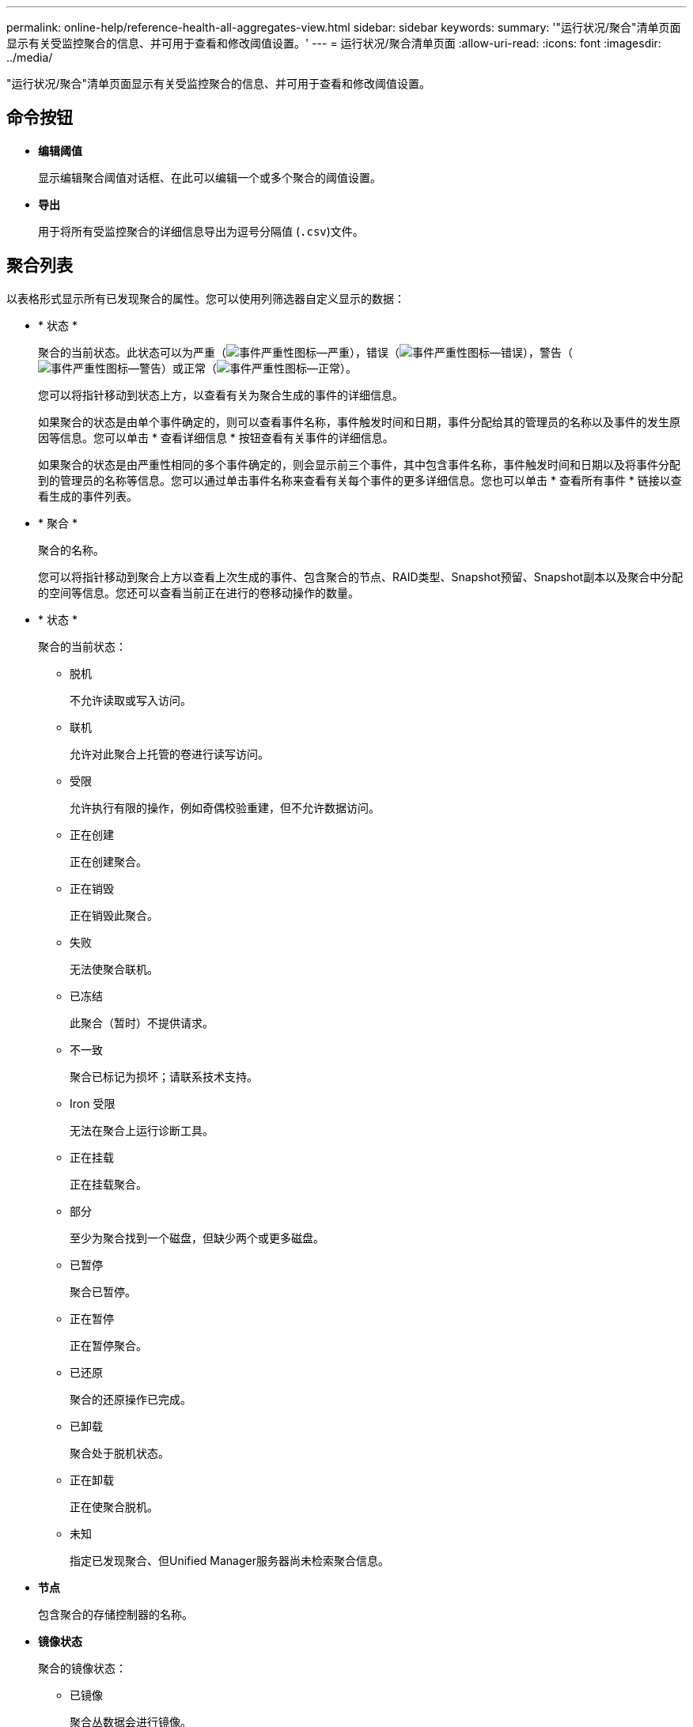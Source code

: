 ---
permalink: online-help/reference-health-all-aggregates-view.html 
sidebar: sidebar 
keywords:  
summary: '"运行状况/聚合"清单页面显示有关受监控聚合的信息、并可用于查看和修改阈值设置。' 
---
= 运行状况/聚合清单页面
:allow-uri-read: 
:icons: font
:imagesdir: ../media/


[role="lead"]
"运行状况/聚合"清单页面显示有关受监控聚合的信息、并可用于查看和修改阈值设置。



== 命令按钮

* *编辑阈值*
+
显示编辑聚合阈值对话框、在此可以编辑一个或多个聚合的阈值设置。

* *导出*
+
用于将所有受监控聚合的详细信息导出为逗号分隔值 (`.csv`)文件。





== 聚合列表

以表格形式显示所有已发现聚合的属性。您可以使用列筛选器自定义显示的数据：

* * 状态 *
+
聚合的当前状态。此状态可以为严重（image:../media/sev-critical-um60.png["事件严重性图标—严重"]），错误（image:../media/sev-error-um60.png["事件严重性图标—错误"]），警告（image:../media/sev-warning-um60.png["事件严重性图标—警告"]）或正常（image:../media/sev-normal-um60.png["事件严重性图标—正常"]）。

+
您可以将指针移动到状态上方，以查看有关为聚合生成的事件的详细信息。

+
如果聚合的状态是由单个事件确定的，则可以查看事件名称，事件触发时间和日期，事件分配给其的管理员的名称以及事件的发生原因等信息。您可以单击 * 查看详细信息 * 按钮查看有关事件的详细信息。

+
如果聚合的状态是由严重性相同的多个事件确定的，则会显示前三个事件，其中包含事件名称，事件触发时间和日期以及将事件分配到的管理员的名称等信息。您可以通过单击事件名称来查看有关每个事件的更多详细信息。您也可以单击 * 查看所有事件 * 链接以查看生成的事件列表。

* * 聚合 *
+
聚合的名称。

+
您可以将指针移动到聚合上方以查看上次生成的事件、包含聚合的节点、RAID类型、Snapshot预留、Snapshot副本以及聚合中分配的空间等信息。您还可以查看当前正在进行的卷移动操作的数量。

* * 状态 *
+
聚合的当前状态：

+
** 脱机
+
不允许读取或写入访问。

** 联机
+
允许对此聚合上托管的卷进行读写访问。

** 受限
+
允许执行有限的操作，例如奇偶校验重建，但不允许数据访问。

** 正在创建
+
正在创建聚合。

** 正在销毁
+
正在销毁此聚合。

** 失败
+
无法使聚合联机。

** 已冻结
+
此聚合（暂时）不提供请求。

** 不一致
+
聚合已标记为损坏；请联系技术支持。

** Iron 受限
+
无法在聚合上运行诊断工具。

** 正在挂载
+
正在挂载聚合。

** 部分
+
至少为聚合找到一个磁盘，但缺少两个或更多磁盘。

** 已暂停
+
聚合已暂停。

** 正在暂停
+
正在暂停聚合。

** 已还原
+
聚合的还原操作已完成。

** 已卸载
+
聚合处于脱机状态。

** 正在卸载
+
正在使聚合脱机。

** 未知
+
指定已发现聚合、但Unified Manager服务器尚未检索聚合信息。



* *节点*
+
包含聚合的存储控制器的名称。

* *镜像状态*
+
聚合的镜像状态：

+
** 已镜像
+
聚合丛数据会进行镜像。

** 镜像已降级
+
无法镜像聚合丛数据。

** 镜像正在重新同步
+
正在镜像聚合丛数据。

** 失败
+
聚合丛数据镜像失败。

** 配置无效
+
创建聚合之前的初始状态。

** 未初始化
+
正在创建聚合。

** 未镜像
+
聚合未镜像。

** 正在执行CP计数检查
+
聚合已被同化、Unified Manager正在验证丛的CP计数是否类似。

** Limbo
+
有一个带有聚合标签的问题描述。ONTAP 系统可识别聚合、但无法准确地同化聚合。

** 需要检查CP计数
+
聚合已同化、但尚未验证两个丛上的CP计数是否相似。



+
如果聚合处于mirror_resynchronizing状态、则还会显示重新同步百分比。

* *正在过渡*
+
聚合是否已完成过渡。

* * 类型 *
+
聚合类型：

+
** HDD
** 混合
+
将HDD和SSD结合使用、但尚未启用Flash Pool。

** 混合(Flash Pool)
+
将HDD和SSD结合使用、并且已启用Flash Pool。

** SSD
** SSD （ FabricPool ）
+
将SSD和云层结合使用

** VMDisk (SDS)
+
虚拟机中的虚拟磁盘

** VMDisk (FabricPool)
+
将虚拟磁盘和云层结合在一起

** 标准磁盘和SSD磁盘的LUN (FlexArray)、如果受监控存储系统运行的ONTAP 版本早于8.3、则此列为空。


* * SnapLock 类型 *
+
聚合SnapLock 类型。可能的值包括"Compliance"、"Enterprise"、"Non-SnapLock"。

* *已用数据容量*
+
聚合中用于数据的空间量。

* *已用数据%*
+
聚合中数据的已用空间百分比。

* *可用数据容量*
+
聚合中数据的可用空间量。

* *可用数据%*
+
聚合中数据的可用空间百分比。

* *总数据容量*
+
聚合的总数据大小。

* * 已提交容量 *
+
为聚合中的所有卷提交的总空间。

+
如果对位于聚合上的卷启用自动增长、则提交的容量将基于自动增长设置的最大卷大小、而不是基于原始卷大小。对于FabricPool 聚合、此值仅与本地或性能层容量相关。此值不会反映云层中的可用空间量。

* *空间节省*
+
基于用于存储数据的总逻辑空间以及在不使用ONTAP 存储效率技术的情况下存储数据所需的总物理空间的存储效率比率。

+
只有当受监控存储系统运行的是ONTAP 9.0或更高版本时、才会填充此字段、并且此字段仅适用于非根聚合。

* * RAID 类型 *
+
RAID配置类型：

+
** RAID 0：所有RAID组的类型均为RAID 0。
** RAID 4：所有RAID组的类型均为RAID 4。
** RAID-DP ：所有 RAID 组的类型均为 RAID-DP 。
** RAID-TEC ：所有 RAID 组的类型均为 RAID-TEC 。
** 混合RAID：聚合包含不同RAID类型(RAID 0、RAID 4、RAID-DP和RAID-TEC)的RAID组。


* *已用云层空间*
+
如果聚合是FabricPool 聚合、则为云层中正在使用的空间量。





== 筛选器窗格

用于设置筛选器、以自定义信息在聚合列表中的显示方式。您可以选择与状态列相关的筛选器。

[NOTE]
====
在"筛选器"窗格中指定的筛选器将覆盖为聚合列表中的列指定的筛选器。

====